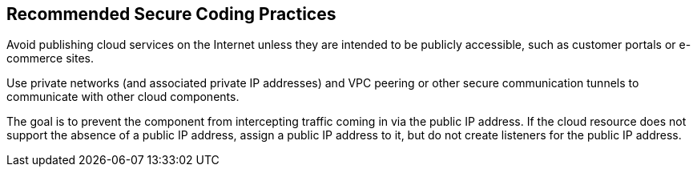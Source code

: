 == Recommended Secure Coding Practices

Avoid publishing cloud services on the Internet unless they are intended to be
publicly accessible, such as customer portals or e-commerce sites.

Use private networks (and associated private IP addresses) and VPC peering or
other secure communication tunnels to communicate with other cloud components.

The goal is to prevent the component from intercepting traffic coming in via
the public IP address.
If the cloud resource does not support the absence of a public IP address,
assign a public IP address to it, but do not create listeners for the public IP
address.
